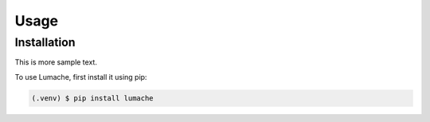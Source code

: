 Usage
=====

.. _installation:

Installation
------------

This is more sample text.

To use Lumache, first install it using pip:

.. code-block:: console

   (.venv) $ pip install lumache